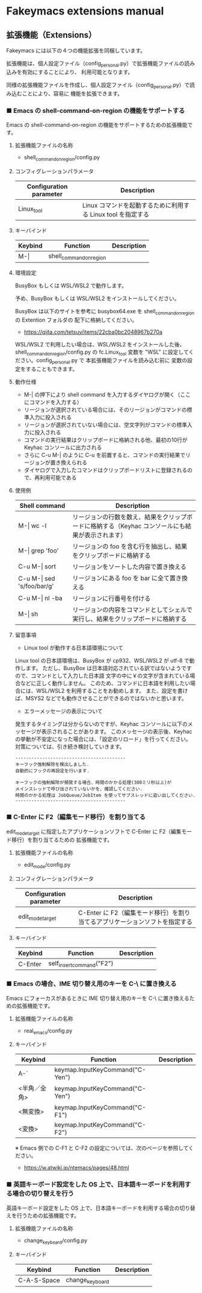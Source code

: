#+STARTUP: showall indent

* Fakeymacs extensions manual

** 拡張機能（Extensions）

Fakeymacs には以下の４つの機能拡張を同梱しています。

拡張機能は、個人設定ファイル（config_personal.py）で拡張機能ファイルの読み込みを有効にすることにより、
利用可能となります。

同様の拡張機能ファイルを作成し、個人設定ファイル（config_personal.py）で読み込むことにより、容易に
機能を拡張できます。

*** ■ Emacs の shell-command-on-region の機能をサポートする

Emacs の shell-command-on-region の機能をサポートするための拡張機能です。

**** 拡張機能ファイルの名称

- shell_command_on_region/config.py

**** コンフィグレーションパラメータ

|-------------------------+--------------------------------------------------------------|
| Configuration parameter | Description                                                  |
|-------------------------+--------------------------------------------------------------|
| Linux_tool              | Linux コマンドを起動するために利用する Linux tool を指定する |
|-------------------------+--------------------------------------------------------------|

**** キーバインド

|---------+-------------------------+-------------|
| Keybind | Function                | Description |
|---------+-------------------------+-------------|
| M-\vert | shell_command_on_region |             |
|---------+-------------------------+-------------|

**** 環境設定

BusyBox もしくは WSL/WSL2 で動作します。

予め、BusyBox もしくは WSL/WSL2 をインストールしてください。

BusyBox は以下のサイトを参考に busybox64.exe を shell_command_on_region の Extention フォルダの
配下に格納してください。

- https://qiita.com/tetsuy/items/22cba0bc2048967b270a

WSL/WSL2 で利用したい場合は、WSL/WSL2 をインストールした後、shell_command_on_region/config.py の
fc.Linux_tool 変数を "WSL" に設定してください。config_personal.py で 本拡張機能ファイルを読み込む前に
変数の設定をすることもできます。

**** 動作仕様

- M-| の押下により shell command を入力するダイヤログが開く（ここにコマンドを入力する）
- リージョンが選択されている場合には、そのリージョンがコマンドの標準入力に投入される
- リージョンが選択されていない場合には、空文字列がコマンドの標準入力に投入される
- コマンドの実行結果はクリップボードに格納される他、最初の10行が Keyhac コンソールに出力される
- さらに C-u M-| のように C-u を前置すると、コマンドの実行結果でリージョンが置き換えられる
- ダイヤログで入力したコマンドはクリップボードリストに登録されるので、再利用可能である

**** 使用例

|-------------------------------+---------------------------------------------------------------------------------------------------|
| Shell command                 | Description                                                                                       |
|-------------------------------+---------------------------------------------------------------------------------------------------|
| M-\vert wc -l                 | リージョンの行数を数え、結果をクリップボードに格納する（Keyhac コンソールにも結果が表示されます） |
| M-\vert grep 'foo'            | リージョンの foo を含む行を抽出し、結果をクリップボードに格納する                                 |
| C-u M-\vert sort              | リージョンをソートした内容で置き換える                                                            |
| C-u M-\vert sed 's/foo/bar/g' | リージョンにある foo を bar に全て置き換える                                                      |
| C-u M-\vert nl -ba            | リージョンに行番号を付ける                                                                        |
| M-\vert sh                    | リージョンの内容をコマンドとしてシェルで実行し、結果をクリップボードに格納する                    |
|-------------------------------+---------------------------------------------------------------------------------------------------|

**** 留意事項

- Linux tool が動作する日本語環境について

Linux tool の日本語環境は、BusyBox が cp932、WSL/WSL2 が utf-8 で動作します。
ただし、BusyBox は日本語対応されている訳ではないようですので、コマンドとして入力した日本語
文字の中に￥の文字が含まれている場合などに正しく動作しません。
このため、コマンドに日本語を利用したい場合には、WSL/WSL2 を利用することをお勧めします。
また、設定を書けば、MSYS2 などでも動作させることができるのではないかと思います。

- エラーメッセージの表示について

発生するタイミングは分からないのですが、Keyhac コンソールに以下のメッセージが表示されることがあります。
このメッセージの表示後、Keyhac の挙動が不安定になった場合には、「設定のリロード」を行ってください。
対策については、引き続き検討していきます。

#+BEGIN_EXAMPLE
-----------------------------------------
キーフック強制解除を検出しました.
自動的にフックの再設定を行います.

キーフックの強制解除が頻発する場合、時間のかかる処理(300ミリ秒以上)が
メインスレッドで呼び出されていないかを、確認してください.
時間のかかる処理は JobQueue/JobItem を使ってサブスレッドに追い出してください.
-----------------------------------------
#+END_EXAMPLE

*** ■ C-Enter に F2（編集モード移行）を割り当てる

edit_mode_target に指定したアプリケーションソフトで C-Enter に F2（編集モード移行）を割り当てるための
拡張機能です。

**** 拡張機能ファイルの名称

- edit_mode/config.py

**** コンフィグレーションパラメータ

|-------------------------+-----------------------------------------------------------------------------|
| Configuration parameter | Description                                                                 |
|-------------------------+-----------------------------------------------------------------------------|
| edit_mode_target        | C-Enter に F2（編集モード移行）を割り当てるアプリケーションソフトを指定する |
|-------------------------+-----------------------------------------------------------------------------|

**** キーバインド

|---------+---------------------------+-------------|
| Keybind | Function                  | Description |
|---------+---------------------------+-------------|
| C-Enter | self_insert_command("F2") |             |
|---------+---------------------------+-------------|

*** ■ Emacs の場合、IME 切り替え用のキーを C-\ に置き換える

Emacs にフォーカスがあるときに IME 切り替え用のキーを C-\ に置き換えるための拡張機能です。

**** 拡張機能ファイルの名称

- real_emacs/config.py

**** キーバインド

|--------------+---------------------------------+-------------|
| Keybind      | Function                        | Description |
|--------------+---------------------------------+-------------|
| A-`          | keymap.InputKeyCommand("C-Yen") |             |
| <半角／全角> | keymap.InputKeyCommand("C-Yen") |             |
| <無変換>     | keymap.InputKeyCommand("C-F1")  |             |
| <変換>       | keymap.InputKeyCommand("C-F2")  |             |
|--------------+---------------------------------+-------------|

※ Emacs 側での C-F1 と C-F2 の設定については、次のページを参照してください。
- https://w.atwiki.jp/ntemacs/pages/48.html

*** ■ 英語キーボード設定をした OS 上で、日本語キーボードを利用する場合の切り替えを行う

英語キーボード設定をした OS 上で、日本語キーボードを利用する場合の切り替えを行うための拡張機能です。

**** 拡張機能ファイルの名称

- change_keyboard/config.py

**** キーバインド

|-------------+-----------------+-------------|
| Keybind     | Function        | Description |
|-------------+-----------------+-------------|
| C-A-S-Space | change_keyboard |             |
|-------------+-----------------+-------------|
